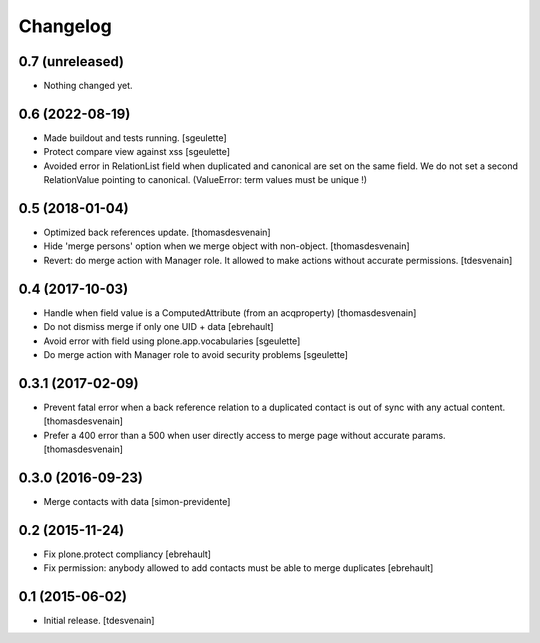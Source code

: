 Changelog
=========


0.7 (unreleased)
----------------

- Nothing changed yet.


0.6 (2022-08-19)
----------------

- Made buildout and tests running.
  [sgeulette]
- Protect compare view against xss
  [sgeulette]
- Avoided error in RelationList field when duplicated and canonical are set on the same field. We do not set a second
  RelationValue pointing to canonical. (ValueError: term values must be unique !)

0.5 (2018-01-04)
----------------

- Optimized back references update.
  [thomasdesvenain]

- Hide 'merge persons' option when we merge object with non-object.
  [thomasdesvenain]

- Revert: do merge action with Manager role.
  It allowed to make actions without accurate permissions.
  [tdesvenain]

0.4 (2017-10-03)
----------------

- Handle when field value is a ComputedAttribute (from an acqproperty)
  [thomasdesvenain]

- Do not dismiss merge if only one UID + data
  [ebrehault]

- Avoid error with field using plone.app.vocabularies
  [sgeulette]

- Do merge action with Manager role to avoid security problems
  [sgeulette]

0.3.1 (2017-02-09)
------------------

- Prevent fatal error when a back reference relation to a duplicated contact
  is out of sync with any actual content.
  [thomasdesvenain]

- Prefer a 400 error than a 500 when user directly access to merge page without accurate params.
  [thomasdesvenain]

0.3.0 (2016-09-23)
------------------

- Merge contacts with data
  [simon-previdente]


0.2 (2015-11-24)
----------------

- Fix plone.protect compliancy
  [ebrehault]

- Fix permission: anybody allowed to add contacts must be able to merge
  duplicates
  [ebrehault]


0.1 (2015-06-02)
----------------

- Initial release.
  [tdesvenain]
